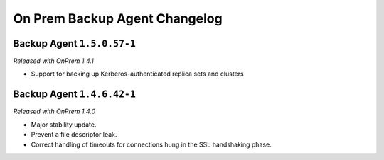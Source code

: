 ==============================
On Prem Backup Agent Changelog
==============================

.. default-domain:: mongodb

Backup Agent ``1.5.0.57-1``
---------------------------

*Released with OnPrem 1.4.1*

- Support for backing up Kerberos-authenticated replica sets and clusters

Backup Agent ``1.4.6.42-1``
---------------------------

*Released with OnPrem 1.4.0*

- Major stability update.

- Prevent a file descriptor leak.

- Correct handling of timeouts for connections hung in the SSL handshaking phase.
